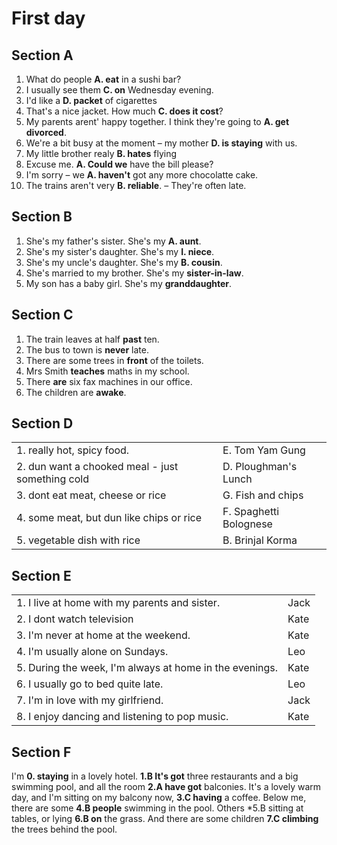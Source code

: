 * First day
** Section A
	 1. What do people *A. eat* in a sushi bar?
	 2. I usually see them *C. on*  Wednesday evening.
	 3. I'd like a *D. packet* of cigarettes
	 4. That's a nice jacket. How much *C. does it cost*?
	 5. My parents arent' happy together. I think they're going to
			*A. get divorced*.
	 6. We're a bit busy at the moment -- my mother *D. is staying*
			with us.
	 7. My little brother realy *B. hates* flying
	 8. Excuse me. *A. Could we* have the bill please?
	 9. I'm sorry -- we *A. haven't* got any more chocolatte cake.
	 10. The trains aren't very *B. reliable*. -- They're often late.

** Section B
	 1. She's my father's sister. She's my *A. aunt*.
	 2. She's my sister's daughter. She's my *I. niece*.
	 3. She's my uncle's daughter. She's my *B. cousin*.
	 4. She's married to my brother. She's my *sister-in-law*.
	 5. My son has a baby girl. She's my *granddaughter*.

** Section C
	 1. The train leaves at half *past* ten.
	 2. The bus to town is *never* late.
	 3. There are some trees in *front* of the toilets.
	 4. Mrs Smith *teaches* maths in my school.
	 5. There *are* six fax machines in our office.
	 6. The children are *awake*.

** Section D
	 |--------------------------------------------------+------------------------|
	 | 1. really hot, spicy food.                       | E. Tom Yam Gung        |
	 | 2. dun want a chooked meal - just something cold | D. Ploughman's Lunch   |
	 | 3. dont eat meat, cheese or rice                 | G. Fish and chips      |
	 | 4. some meat, but dun like chips or rice         | F. Spaghetti Bolognese |
	 | 5. vegetable dish with rice                      | B. Brinjal Korma       |
			
** Section E
	 |---------------------------------------------------------+------|
	 | 1. I live at home with my parents and sister.           | Jack |
	 | 2. I dont watch television                              | Kate |
	 | 3. I'm never at home at the weekend.                    | Kate |
	 | 4. I'm usually alone on Sundays.                        | Leo  |
	 | 5. During the week, I'm always at home in the evenings. | Kate |
	 | 6. I usually go to bed quite late.                      | Leo  |
	 | 7. I'm in love with my girlfriend.                      | Jack |
	 | 8. I enjoy dancing and listening to pop music.          | Kate |

** Section F
	 I'm *0. staying* in a lovely hotel.
	 *1.B It's got* three restaurants and a big swimming pool, and all the room
	 *2.A have got* balconies. It's a lovely warm day, and I'm sitting on my balcony now,
	 *3.C having* a coffee. Below me, there are some
	 *4.B people* swimming in the pool. Others
	 *5.B sitting at tables, or lying
	 *6.B on* the grass. And there are some children
	 *7.C climbing* the trees behind the pool.
